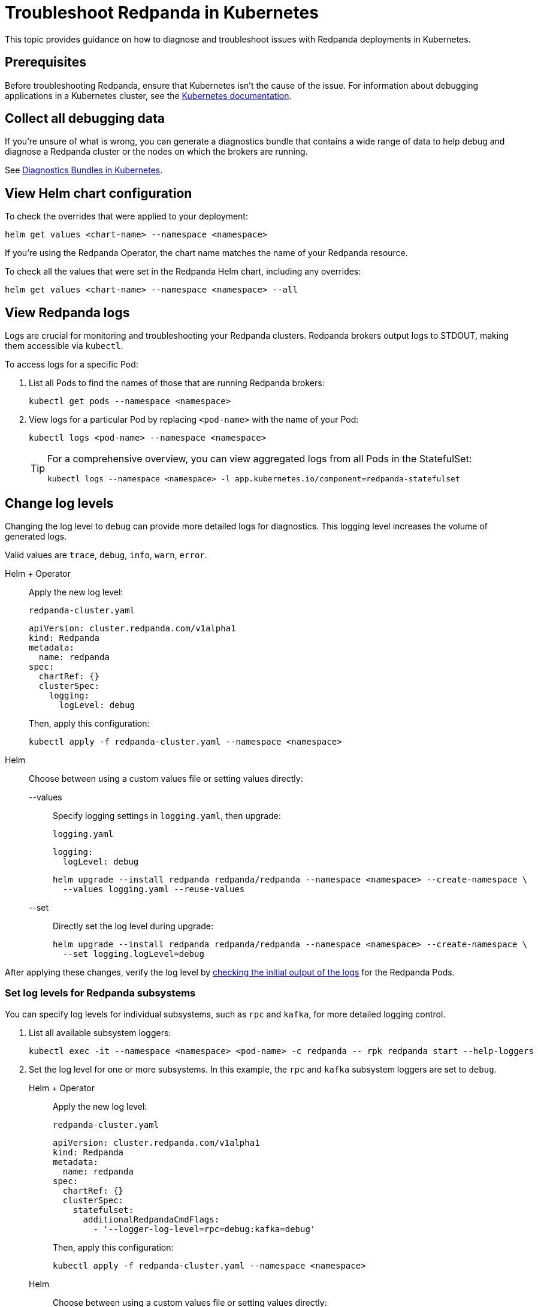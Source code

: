 = Troubleshoot Redpanda in Kubernetes
:description: Find advice on how to diagnose and troubleshoot issues while deploying Redpanda in Kubernetes.
:tags: ["Kubernetes"]
:page-aliases: manage:kubernetes/troubleshooting/troubleshoot.adoc
:page-categories: Management, Troubleshooting
:env-kubernetes: true

This topic provides guidance on how to diagnose and troubleshoot issues with Redpanda deployments in Kubernetes.

== Prerequisites

Before troubleshooting Redpanda, ensure that Kubernetes isn't the cause of the issue. For information about debugging applications in a Kubernetes cluster, see the https://kubernetes.io/docs/tasks/debug/[Kubernetes documentation^].

== Collect all debugging data

If you're unsure of what is wrong, you can generate a diagnostics bundle that contains a wide range of data to help debug and diagnose a Redpanda cluster or the nodes on which the brokers are running.

See xref:./k-diagnostics-bundle.adoc[Diagnostics Bundles in Kubernetes].

== View Helm chart configuration

To check the overrides that were applied to your deployment:

[,bash]
----
helm get values <chart-name> --namespace <namespace>
----

If you're using the Redpanda Operator, the chart name matches the name of your Redpanda resource.

To check all the values that were set in the Redpanda Helm chart, including any overrides:

[,bash]
----
helm get values <chart-name> --namespace <namespace> --all
----

== View Redpanda logs

Logs are crucial for monitoring and troubleshooting your Redpanda clusters. Redpanda brokers output logs to STDOUT, making them accessible via `kubectl`.

To access logs for a specific Pod:

. List all Pods to find the names of those that are running Redpanda brokers:
+
[source,bash]
----
kubectl get pods --namespace <namespace>
----

. View logs for a particular Pod by replacing `<pod-name>` with the name of your Pod:
+
[source,bash]
----
kubectl logs <pod-name> --namespace <namespace>
----
+
[TIP]
====
For a comprehensive overview, you can view aggregated logs from all Pods in the StatefulSet:

[source,bash]
----
kubectl logs --namespace <namespace> -l app.kubernetes.io/component=redpanda-statefulset
----
====

== Change log levels

Changing the log level to `debug` can provide more detailed logs for diagnostics. This logging level increases the volume of generated logs.

Valid values are `trace`, `debug`, `info`, `warn`, `error`.

[tabs]
======
Helm + Operator::
+
--
Apply the new log level:

.`redpanda-cluster.yaml`
[source,yaml]
----
apiVersion: cluster.redpanda.com/v1alpha1
kind: Redpanda
metadata:
  name: redpanda
spec:
  chartRef: {}
  clusterSpec:
    logging:
      logLevel: debug
----

Then, apply this configuration:

[source,bash]
----
kubectl apply -f redpanda-cluster.yaml --namespace <namespace>
----
--

Helm::
+
--
Choose between using a custom values file or setting values directly:
[tabs]
====
--values::
+
Specify logging settings in `logging.yaml`, then upgrade:
+
.`logging.yaml`
[source,yaml]
----
logging:
  logLevel: debug
----
+
[source,bash]
----
helm upgrade --install redpanda redpanda/redpanda --namespace <namespace> --create-namespace \
  --values logging.yaml --reuse-values
----
--set::
+
Directly set the log level during upgrade:
+
[source,bash]
----
helm upgrade --install redpanda redpanda/redpanda --namespace <namespace> --create-namespace \
  --set logging.logLevel=debug
----
====
--
======

After applying these changes, verify the log level by <<view-redpanda-logs, checking the initial output of the logs>> for the Redpanda Pods.

=== Set log levels for Redpanda subsystems

You can specify log levels for individual subsystems, such as `rpc` and `kafka`, for more detailed logging control.

. List all available subsystem loggers:
+
[source,bash]
----
kubectl exec -it --namespace <namespace> <pod-name> -c redpanda -- rpk redpanda start --help-loggers
----

. Set the log level for one or more subsystems. In this example, the `rpc` and `kafka` subsystem loggers are set to `debug`.
+
[tabs]
======
Helm + Operator::
+
--
Apply the new log level:

.`redpanda-cluster.yaml`
[source,yaml]
----
apiVersion: cluster.redpanda.com/v1alpha1
kind: Redpanda
metadata:
  name: redpanda
spec:
  chartRef: {}
  clusterSpec:
    statefulset:
      additionalRedpandaCmdFlags:
        - '--logger-log-level=rpc=debug:kafka=debug'
----

Then, apply this configuration:

[source,bash]
----
kubectl apply -f redpanda-cluster.yaml --namespace <namespace>
----
--

Helm::
+
--
Choose between using a custom values file or setting values directly:
[tabs]
====
--values::
+
Specify logging settings in `logging.yaml`, then upgrade:
+
.`logging.yaml`
[source,yaml]
----
statefulset:
  additionalRedpandaCmdFlags:
    - '--logger-log-level=rpc=debug:kafka=debug'
----
+
[source,bash]
----
helm upgrade --install redpanda redpanda/redpanda --namespace <namespace> --create-namespace \
  --values logging.yaml --reuse-values
----
--set::
+
Directly set the log level during upgrade:
+
[source,bash]
----
helm upgrade --install redpanda redpanda/redpanda --namespace <namespace> --create-namespace \
  --set statefulset.additionalRedpandaCmdFlags="{--logger-log-level=rpc=debug:kafka=debug}"
----
====
--
======

Adjusting the log levels for specific subsystems provides enhanced visibility into Redpanda's internal operations, facilitating better debugging and monitoring.

== View Redpanda Operator logs

To learn what's happening with the Redpanda Operator and the associated Redpanda resources, you can inspect a combination of Kubernetes events and the resource manifests. By monitoring these events and resources, you can troubleshoot any issues that arise during the lifecycle of a Redpanda deployment.

[,bash]
----
kubectl logs -l app.kubernetes.io/name=operator -c manager --namespace <namespace>
----

=== View recent events

To understand the latest events that occurred in your Redpanda cluster's namespace, you can sort events by their creation timestamp:

[,bash]
----
kubectl get events --namespace <namespace> --sort-by='.metadata.creationTimestamp'
----

=== Inspect Helm releases

The Redpanda Operator uses Flux to deploy the Redpanda Helm chart. By inspecting the `helmreleases.helm.toolkit.fluxcd.io` resource, you can get detailed information about the Helm installation process for your Redpanda resource:

[,bash]
----
kubectl get helmreleases.helm.toolkit.fluxcd.io -o yaml <redpanda-resource-name> --namespace <namespace>
----

To check the Redpanda resource:

[,bash]
----
kubectl get redpandas.cluster.redpanda.com -o yaml --namespace <namespace>
----

In both the HelmRelease and the Redpanda resource, the condition section reveals the ongoing status of the Helm installation. These conditions provide information on the success, failure, or pending status of various operations.

== Troubleshoot known issues

This section describes issues you might encounter while deploying Redpanda in Kubernetes and explains how to troubleshoot them.

//tag::deployment[]
//tag::deployment-helm-release-not-ready[]
=== HelmRelease is not ready

If you are using the Redpanda Operator, you may see the following message while waiting for a Redpanda custom resource to be deployed:

[,bash,role-"no-copy"]
----
NAME       READY   STATUS
redpanda   False   HelmRepository 'redpanda/redpanda-repository' is not ready
redpanda   False   HelmRelease 'redpanda/redpanda' is not ready
----

While the deployment process can sometimes take a few minutes, a prolonged 'not ready' status may indicate an issue. Follow the steps below to investigate:

. Check the status of the HelmRelease:
+
[,bash]
----
kubectl describe helmrelease <redpanda-resource-name> --namespace <namespace>
----

. Review the Redpanda Operator logs:
+
[,bash]
----
kubectl logs -l app.kubernetes.io/name=operator -c manager --namespace <namespace>
----
//end::deployment-helm-release-not-ready[]

//tag::deployment-retries-exhausted[]
=== HelmRelease retries exhausted

The `HelmRelease retries exhausted` error occurs when the Helm Controller has tried to reconcile the HelmRelease a number of times, but these attempts have failed consistently.

The Helm Controller watches for changes in HelmRelease objects. When changes are detected, it tries to reconcile the state defined in the HelmRelease with the state in the cluster. The process of reconciliation includes installation, upgrade, testing, rollback or uninstallation of Helm releases.

You may see this error due to:

- Incorrect configuration in the HelmRelease.
- Issues with the chart, such as a non-existent chart version or the chart repository not being accessible.
- Missing dependencies or prerequisites required by the chart.
- Issues with the underlying Kubernetes cluster, such as insufficient resources or connectivity issues.

To debug this error do the following:

. Check the status of the HelmRelease:
+
```bash
kubectl describe helmrelease <cluster-name> --namespace <namespace>
```

. Review the Redpanda Operator logs:
+
```bash
kubectl logs -l app.kubernetes.io/name=operator -c manager --namespace <namespace>
```

When you find and fix the error, you must use the Flux CLI, `fluxctl`, to suspend and resume the reconciliation process:

. https://fluxcd.io/flux/installation/#install-the-flux-cli[Install Flux CLI^].

. Suspend the HelmRelease:
+
```bash
flux suspend helmrelease <cluster-name> --namespace <namespace>
```

. Resume the HelmRelease:
+
```bash
flux resume helmrelease <cluster-name> --namespace <namespace>
```
//end::deployment-retries-exhausted[]

//tag::crashloopbackoff[]
=== Crash loop backoffs

If a broker crashes after startup, or gets stuck in a crash loop, it could produce progressively more stored state that uses additional disk space and takes more time for each restart to process.

To prevent infinite crash loops, the Redpanda Helm chart sets the `crash_loop_limit` node property to 5. The crash loop limit is the number of consecutive crashes that can happen within one hour of each other. After Redpanda reaches this limit, it will not start until its internal consecutive crash counter is reset to zero. In Kubernetes, the Pod running Redpanda remains in a `CrashLoopBackoff` state until its internal consecutive crash counter is reset to zero.

To troubleshoot a crash loop backoff:

. Check the Redpanda logs from the most recent crashes:
+
[,bash]
----
kubectl logs <pod-name> --namespace <namespace>
----
+
NOTE: Kubernetes retains logs only for the current and the previous instance of a container. This limitation makes it difficult to access logs from earlier crashes, which may contain vital clues about the root cause of the issue. Given these log retention limitations, setting up a centralized logging system is crucial. Systems such as https://grafana.com/docs/loki/latest/[Loki] or https://www.datadoghq.com/product/log-management/[Datadog] can capture and store logs from all containers, ensuring you have access to historical data.

. Resolve the issue that led to the crash loop backoff.

. Reset the crash counter to zero to allow Redpanda to restart. You can do any of the following to reset the counter:
+
- Update the redpanda.yaml configuration file. You can make changes to any of the following sections in the Redpanda Helm chart to trigger an update:
* `config.cluster`
* `config.node`
* `config.tunable`

- Delete the `startup_log` file in the broker's data directory.
+
[,bash]
----
kubectl exec <pod-name> --namespace <namespace> -- rm /var/lib/redpanda/data/startup_log
----
+
NOTE: It might be challenging to execute this command within a Pod that is in a `CrashLoopBackoff` state due to the limited time during which the Pod is available before it restarts. Wrapping the command in a loop might work.

- Wait one hour since the last crash. The crash counter resets after one hour.

To avoid future crash loop backoffs and manage the accumulation of small segments effectively:

* xref:manage:kubernetes/monitoring/k-monitor-redpanda.adoc[Monitor] the size and number of segments regularly.
* Optimize your Redpanda configuration for segment management.
* Consider implementing xref:manage:kubernetes/storage/tiered-storage/k-tiered-storage.adoc[Tiered Storage] to manage data more efficiently.
//end::crashloopbackoff[]

//tag::deployment-pod-pending[]
=== StatefulSet never rolls out

If the StatefulSet Pods remain in a pending state, they are waiting for resources to become available.

To identify the Pods that are pending, use the following command:

[,bash]
----
kubectl get pod --namespace <namespace>
----

The response includes a list of Pods in the StatefulSet and their status.

To view logs for a specific Pod, use the following command.

[,bash]
----
kubectl logs -f <pod-name> --namespace <namespace>
----

You can use the output to debug your deployment.
//end::deployment-pod-pending[]

//tag::deployment-unable-to-mount-volume[]
=== Unable to mount volume

If you see volume mounting errors in the Pod events or in the Redpanda logs, ensure that each of your Pods has a volume available in which to store data.

* If you're using StorageClasses with dynamic provisioners (default), ensure they exist:
+
[,bash]
----
kubectl get storageclass
----

* If you're using PersistentVolumes, ensure that you have one PersistentVolume available for each Redpanda broker, and that each one has the storage capacity that's set in `storage.persistentVolume.size`:
+
[,bash]
----
kubectl get persistentvolume --namespace <namespace>
----

To learn how to configure different storage volumes, see xref:manage:kubernetes/storage/k-configure-storage.adoc[Configure Storage].

//end::deployment-unable-to-mount-volume[]

//tag::deployment-failed-to-pull-image[]
=== Failed to pull image

When deploying the Redpanda Helm chart, you may encounter Docker rate limit issues because the the default registry URL is not recognized as a Docker Hub URL. The domain `docker.redpanda.com` is used for statistical purposes, such as tracking the number of downloads. It mirrors Docker Hub's content while providing specific analytics for Redpanda.

[.no-copy]
----
Failed to pull image "docker.redpanda.com/redpandadata/redpanda:v<version>": rpc error: code = Unknown desc = failed to pull and unpack image "docker.redpanda.com/redpandadata/redpanda:v<version>": failed to copy: httpReadSeeker: failed open: unexpected status code 429 Too Many Requests - Server message: toomanyrequests: You have reached your pull rate limit. You may increase the limit by authenticating and upgrading: https://www.docker.com/increase-rate-limit
----

To fix this error, do one of the following:

- Replace the `image.repository` value in the Helm chart with `docker.io/redpandadata/redpanda`. Switching to Docker Hub avoids the rate limit issues associated with `docker.redpanda.com`.
+
[tabs]
======
Helm + Operator::
+
--
.`redpanda-cluster.yaml`
[,yaml]
----
apiVersion: cluster.redpanda.com/v1alpha1
kind: Redpanda
metadata:
  name: redpanda
spec:
  chartRef: {}
  clusterSpec:
    image:
      repository: docker.io/redpandadata/redpanda
----

```bash
kubectl apply -f redpanda-cluster.yaml --namespace <namespace>
```
--

Helm::
+
--
[tabs]
====
--values::
+
.`docker-repo.yaml`
[,yaml]
----
image:
  repository: docker.io/redpandadata/redpanda
----
+
```bash
helm upgrade --install redpanda redpanda/redpanda --namespace <namespace> --create-namespace \
  --values docker-repo.yaml --reuse-values
```

--set::
+
```bash
helm upgrade --install redpanda redpanda/redpanda --namespace <namespace> --create-namespace \
  --set image.repository=docker.io/redpandadata/redpanda
```
====
--
======

- Authenticate to Docker Hub by logging in with your Docker Hub credentials. The `docker.redpanda.com` site acts as a reflector for Docker Hub. As a result, when you log in with your Docker Hub credentials, you will bypass the rate limit issues.

//end::deployment-failed-to-pull-image[]
//tag::deployment-dig-not-defined[]
=== Dig not defined

This error means that you are using an unsupported version of https://helm.sh/docs/intro/install/[Helm^]:

[.no-copy]
----
Error: parse error at (redpanda/templates/statefulset.yaml:203): function "dig" not defined
----

To fix this error, ensure that you are using the minimum required version: {supported-helm-version}.

[,bash]
----
helm version
----

//end::deployment-dig-not-defined[]
//tag::deployment-name-exists[]
=== Repository name already exists

If you see this error, remove the `redpanda` chart repository, then try installing it again.

[,bash]
----
helm repo remove redpanda
helm repo add redpanda https://charts.redpanda.com
helm repo update
----

//end::deployment-name-exists[]

//tag::deployment-data-dir-not-writable[]
=== Fatal error during checker "Data directory is writable" execution

This error appears when Redpanda does not have write access to your configured storage volume under `storage` in the Helm chart.

[.no-copy]
----
Error: fatal error during checker "Data directory is writable" execution: open /var/lib/redpanda/data/test_file: permission denied
----

To fix this error, set `statefulset.initContainers.setDataDirOwnership.enabled` to `true` so that the initContainer can set the correct permissions on the data directories.
//end::deployment-data-dir-not-writable[]

//tag::deployment-cannot-patch[]
=== Cannot patch "redpanda" with kind StatefulSet

This error appears when you run `helm upgrade` with the `--values` flag but do not include all your previous overrides.

[.no-copy]
----
Error: UPGRADE FAILED: cannot patch "redpanda" with kind StatefulSet: StatefulSet.apps "redpanda" is invalid: spec: Forbidden: updates to statefulset spec for fields other than 'replicas', 'template', 'updateStrategy', 'persistentVolumeClaimRetentionPolicy' and 'minReadySeconds' are forbidden
----

To fix this error, do one of the following:

* Include all the value overrides from the previous installation or upgrade using either the `--set` or the `--values` flags.
* Use the `--reuse-values` flag.
+
WARNING: Do not use the `--reuse-values` flag to upgrade from one version of the Helm chart to another. This flag stops Helm from using any new values in the upgraded chart.

=== Cannot patch "redpanda-console" with kind Deployment

This error appears if you try to upgrade your deployment and you already have `console.enabled` set to `true`.

[.no-copy]
----
Error: UPGRADE FAILED: cannot patch "redpanda-console" with kind Deployment: Deployment.apps "redpanda-console" is invalid: spec.selector: Invalid value: v1.LabelSelector{MatchLabels:map[string]string{"app.kubernetes.io/instance":"redpanda", "app.kubernetes.io/name":"console"}, MatchExpressions:[]v1.LabelSelectorRequirement(nil)}: field is immutable
----

To fix this error, set `console.enabled` to `false` so that Helm doesn't try to deploy Redpanda Console again.
//end::deployment-cannot-patch[]

//tag::pending-rollback[]
=== Helm is in a pending-rollback state

An interrupted Helm upgrade process can leave your Helm release in a `pending-rollback` state. This state prevents further actions like upgrades, rollbacks, or deletions through standard Helm commands. To fix this:

. Identify the Helm release that's in a `pending-rollback` state:
+
[source,bash]
----
helm list --namespace <namespace> --all
----
+
Look for releases with a status of `pending-rollback`. These are the ones that need intervention.

. Verify the Secret's status to avoid affecting the wrong resource:
+
[source,bash]
----
kubectl --namespace <namespace> get secret --show-labels
----
+
Identify the Secret associated with your Helm release by its `pending-rollback` status in the labels.
+
WARNING: Ensure you have correctly identified the Secret to avoid unintended consequences. Deleting the wrong Secret could impact other deployments or services.

. Delete the Secret to clear the `pending-rollback` state:
+
[source,bash]
----
kubectl --namespace <namespace> delete secret -l status=pending-rollback
----

After clearing the `pending-rollback` state:

* *Retry the upgrade*: Restart the upgrade process. You should investigate the initial failure to avoid getting into the `pending-rollback` state again.
* *Perform a rollback*: If you need to roll back to a previous release, use `helm rollback <release-name> <revision>` to revert to a specific, stable release version.
//end::pending-rollback[]
//end::deployment[]

//tag::tls[]
=== Invalid large response size

This error appears when your cluster is configured to use TLS, but you don't specify that you are connecting over TLS.

[.no-copy]
----
unable to request metadata: invalid large response size 352518912 > limit 104857600; the first three bytes received appear to be a tls alert record for TLS v1.2; is this a plaintext connection speaking to a tls endpoint?
----

If you're using rpk, ensure to add the `-X tls.enabled` flag, and any other necessary TLS flags such as the TLS certificate:

[,bash]
----
kubectl exec <pod-name> -c redpanda --namespace <namespace> -- rpk cluster info -X brokers=<subdomain>.<domain>:<external-port> -X tls.enabled=true
----

For all available flags, see the xref:reference:rpk/index.adoc[rpk command reference].

=== Malformed HTTP response

This error appears when a cluster has TLS enabled, and you try to access the admin API without passing the required TLS parameters.

[.no-copy]
----
Retrying POST for error: Post "http://127.0.0.1:9644/v1/security/users": net/http: HTTP/1.x transport connection broken: malformed HTTP response "\x15\x03\x03\x00\x02\x02"
----

If you're using rpk, ensure to include the TLS flags.

For all available flags, see the xref:reference:rpk/index.adoc[rpk command reference].

=== x509: certificate signed by unknown authority

This error appears when the Certificate Authority (CA) that signed your certificates is not trusted by your system.

Check the following:

- Ensure you have installed the root CA certificate correctly on your local system.
- If using a self-signed certificate, ensure it is properly configured and included in your system's trust store.
- If you are using a certificate issued by a CA, ensure the issuing CA is included in your system's trust store.
- If you are using cert-manager, ensure it is correctly configured and running properly.
- Check the validity of your certificates. They might have expired.

=== x509: certificate is not valid for any names

This error indicates that the certificate you are using is not valid for the specific domain or IP address you are trying to use it with. This error typically occurs when there is a mismatch between the certificate's Subject Alternative Name (SAN) or Common Name (CN) field and the name being used to access the broker.

To fix this error, you may need to obtain a new certificate that is valid for the specific domain or IP address you are using. Ensure that the certificate's SAN or CN entry matches the name being used, and that the certificate is not expired or revoked.

=== cannot validate certificate for 127.0.0.1

This error appears if you are using a CA certificate when you try to establish an internal connection using localhost. For example:

```
unable to request metadata: unable to dial: x509: cannot validate certificate for 127.0.0.1 because it doesn't contain any IP SANs
```

To fix this error, you must either specify the public domain or use self-signed certificates:

```bash
kubectl exec redpanda-0 -c redpanda --namespace <namespace> -- \
  rpk cluster info \
  -X brokers=<subdomain>.<domain>:<external-port> \
  -X tls.enabled=true
```
//end::tls[]

//tag::networking[]
=== I/O timeout

This error appears when your worker nodes are unreachable through the given address.

Check the following:

* The address and port are correct.
* Your DNS records point to addresses that resolve to your worker nodes.

//end::networking[]
//tag::sasl[]
=== Is SASL missing?

This error appears when you try to interact with a cluster that has SASL enabled without passing a user's credentials.

[.no-copy]
----
unable to request metadata: broker closed the connection immediately after a request was issued, which happens when SASL is required but not provided: is SASL missing?
----

If you're using rpk, ensure to specify the `-X user`, `-X pass`, and `-X sasl.mechanism` flags.

For all available flags, see the xref:reference:rpk/index.adoc[rpk command reference].

=== Unable to continue with update: Secret

When you use a YAML list to specify superusers, the Helm chart creates a Secret using the value of `auth.sasl.secretRef` as the Secret's name, and stores those superusers in the Secret. If the Secret already exists in the namespace when you deploy Redpanda, the following error is displayed:

[.no-copy]
----
Error: UPGRADE FAILED: rendered manifests contain a resource that already exists. Unable to continue with update: Secret
----

To fix this error, ensure that you use only one of the following methods to create superusers:

- `auth.sasl.secretRef`
- `auth.sasl.users`
//end::sasl[]
